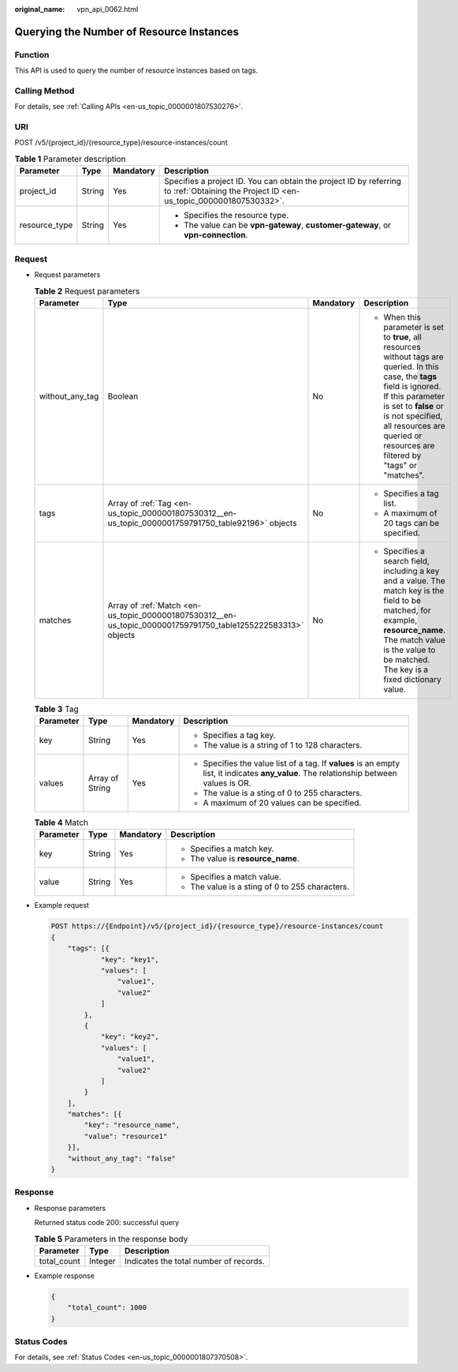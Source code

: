 :original_name: vpn_api_0062.html

.. _vpn_api_0062:

Querying the Number of Resource Instances
=========================================

Function
--------

This API is used to query the number of resource instances based on tags.

Calling Method
--------------

For details, see :ref:`Calling APIs <en-us_topic_0000001807530276>`.

URI
---

POST /v5/{project_id}/{resource_type}/resource-instances/count

.. table:: **Table 1** Parameter description

   +-----------------+-----------------+-----------------+---------------------------------------------------------------------------------------------------------------------------------------+
   | Parameter       | Type            | Mandatory       | Description                                                                                                                           |
   +=================+=================+=================+=======================================================================================================================================+
   | project_id      | String          | Yes             | Specifies a project ID. You can obtain the project ID by referring to :ref:`Obtaining the Project ID <en-us_topic_0000001807530332>`. |
   +-----------------+-----------------+-----------------+---------------------------------------------------------------------------------------------------------------------------------------+
   | resource_type   | String          | Yes             | -  Specifies the resource type.                                                                                                       |
   |                 |                 |                 | -  The value can be **vpn-gateway**, **customer-gateway**, or **vpn-connection**.                                                     |
   +-----------------+-----------------+-----------------+---------------------------------------------------------------------------------------------------------------------------------------+

Request
-------

-  Request parameters

   .. table:: **Table 2** Request parameters

      +-----------------+---------------------------------------------------------------------------------------------------------------+-----------------+------------------------------------------------------------------------------------------------------------------------------------------------------------------------------------------------------------------------------------------------------------------------+
      | Parameter       | Type                                                                                                          | Mandatory       | Description                                                                                                                                                                                                                                                            |
      +=================+===============================================================================================================+=================+========================================================================================================================================================================================================================================================================+
      | without_any_tag | Boolean                                                                                                       | No              | -  When this parameter is set to **true**, all resources without tags are queried. In this case, the **tags** field is ignored. If this parameter is set to **false** or is not specified, all resources are queried or resources are filtered by "tags" or "matches". |
      +-----------------+---------------------------------------------------------------------------------------------------------------+-----------------+------------------------------------------------------------------------------------------------------------------------------------------------------------------------------------------------------------------------------------------------------------------------+
      | tags            | Array of :ref:`Tag <en-us_topic_0000001807530312__en-us_topic_0000001759791750_table92196>` objects           | No              | -  Specifies a tag list.                                                                                                                                                                                                                                               |
      |                 |                                                                                                               |                 | -  A maximum of 20 tags can be specified.                                                                                                                                                                                                                              |
      +-----------------+---------------------------------------------------------------------------------------------------------------+-----------------+------------------------------------------------------------------------------------------------------------------------------------------------------------------------------------------------------------------------------------------------------------------------+
      | matches         | Array of :ref:`Match <en-us_topic_0000001807530312__en-us_topic_0000001759791750_table1255222583313>` objects | No              | -  Specifies a search field, including a key and a value. The match key is the field to be matched, for example, **resource_name**. The match value is the value to be matched. The key is a fixed dictionary value.                                                   |
      +-----------------+---------------------------------------------------------------------------------------------------------------+-----------------+------------------------------------------------------------------------------------------------------------------------------------------------------------------------------------------------------------------------------------------------------------------------+

   .. _en-us_topic_0000001807530312__en-us_topic_0000001759791750_table92196:

   .. table:: **Table 3** Tag

      +-----------------+-----------------+-----------------+------------------------------------------------------------------------------------------------------------------------------------------+
      | Parameter       | Type            | Mandatory       | Description                                                                                                                              |
      +=================+=================+=================+==========================================================================================================================================+
      | key             | String          | Yes             | -  Specifies a tag key.                                                                                                                  |
      |                 |                 |                 | -  The value is a string of 1 to 128 characters.                                                                                         |
      +-----------------+-----------------+-----------------+------------------------------------------------------------------------------------------------------------------------------------------+
      | values          | Array of String | Yes             | -  Specifies the value list of a tag. If **values** is an empty list, it indicates **any_value**. The relationship between values is OR. |
      |                 |                 |                 | -  The value is a sting of 0 to 255 characters.                                                                                          |
      |                 |                 |                 | -  A maximum of 20 values can be specified.                                                                                              |
      +-----------------+-----------------+-----------------+------------------------------------------------------------------------------------------------------------------------------------------+

   .. _en-us_topic_0000001807530312__en-us_topic_0000001759791750_table1255222583313:

   .. table:: **Table 4** Match

      +-----------------+-----------------+-----------------+-------------------------------------------------+
      | Parameter       | Type            | Mandatory       | Description                                     |
      +=================+=================+=================+=================================================+
      | key             | String          | Yes             | -  Specifies a match key.                       |
      |                 |                 |                 | -  The value is **resource_name**.              |
      +-----------------+-----------------+-----------------+-------------------------------------------------+
      | value           | String          | Yes             | -  Specifies a match value.                     |
      |                 |                 |                 | -  The value is a sting of 0 to 255 characters. |
      +-----------------+-----------------+-----------------+-------------------------------------------------+

-  Example request

   .. code-block:: text

      POST https://{Endpoint}/v5/{project_id}/{resource_type}/resource-instances/count
      {
          "tags": [{
                  "key": "key1",
                  "values": [
                      "value1",
                      "value2"
                  ]
              },
              {
                  "key": "key2",
                  "values": [
                      "value1",
                      "value2"
                  ]
              }
          ],
          "matches": [{
              "key": "resource_name",
              "value": "resource1"
          }],
          "without_any_tag": "false"
      }

Response
--------

-  Response parameters

   Returned status code 200: successful query

   .. table:: **Table 5** Parameters in the response body

      =========== ======= ======================================
      Parameter   Type    Description
      =========== ======= ======================================
      total_count Integer Indicates the total number of records.
      =========== ======= ======================================

-  Example response

   .. code-block::

      {
          "total_count": 1000
      }

Status Codes
------------

For details, see :ref:`Status Codes <en-us_topic_0000001807370508>`.
